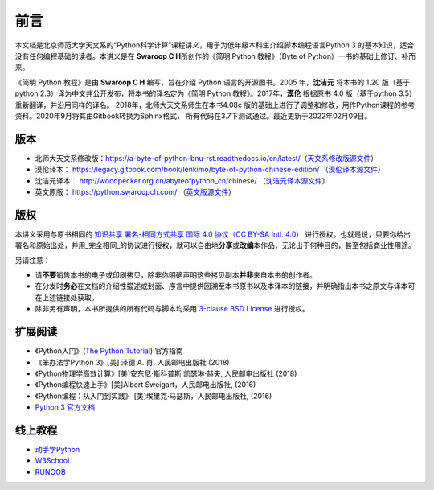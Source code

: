 前言
====

本文档是北京师范大学天文系的“Python科学计算”课程讲义，用于为低年级本科生介绍脚本编程语言Python 3 的基本知识，适合没有任何编程基础的读者。本讲义是在 **Swaroop C H**\ 所创作的《简明 Python 教程》（Byte of
Python）一书的基础上修订、补而来。

《简明 Python 教程》是由 **Swaroop C H** 编写，旨在介绍 Python 语言的开源图书。2005 年，\ **沈洁元** 将本书的 1.20 版（基于python
2.3）译为中文并公开发布，将本书的译名定为《简明 Python 教程》。2017年，\ **漠伦** 根据原书 4.0 版（基于python 3.5）重新翻译，并沿用同样的译名。
2018年，北师大天文系师生在本书4.08c 版的基础上进行了调整和修改，用作Python课程的参考资料。2020年9月将其由Gitbook转换为Sphinx格式，
所有代码在3.7下测试通过。最近更新于2022年02月09日。

版本
----

-  北师大天文系修改版：\ https://a-byte-of-python-bnu-rst.readthedocs.io/en/latest/\ （\ `天文系修改版源文件 <https://github.com/henrysting/a-byte-of-python-bnu-rst/>`__\ ）
-  漠伦译本：
   https://legacy.gitbook.com/book/lenkimo/byte-of-python-chinese-edition/
   （\ `漠伦译本源文件 <https://github.com/LenKiMo/byte-of-python>`__\ ）
-  沈洁元译本： http://woodpecker.org.cn/abyteofpython_cn/chinese/
   （\ `沈洁元译本源文件 <https://github.com/onion7878/A-Byte-of-Python-CN>`__\ ）
-  英文原版： https://python.swaroopch.com/
   （\ `英文版源文件 <https://github.com/swaroopch/byte-of-python>`__\ ）

版权
----

本讲义采用与原书相同的 `知识共享 署名-相同方式共享 国际 4.0 协议（CC BY-SA Intl. 4.0） <https://creativecommons.org/licenses/by-sa/4.0/deed.zh>`__
进行授权。也就是说，只要你给出署名和原始出处，并用_完全相同_的协议进行授权，就可以自由地\ **分享**\ 或\ **改编**\ 本作品，无论出于何种目的，甚至包括商业性用途。

另请注意：

-  请\ **不要**\ 销售本书的电子或印刷拷贝，除非你明确声明这些拷贝副本\ **并非**\ 来自本书的创作者。
-  在分发时\ **务必**\ 在文档的介绍性描述或封面、序言中提供回溯至本书原书以及本译本的链接，并明确指出本书之原文与译本可在上述链接处获取。
-  除非另有声明，本书所提供的所有代码与脚本均采用 `3-clause BSD License <http://www.opensource.org/licenses/bsd-license.php>`__  进行授权。

扩展阅读
--------

-  《Python入门》(\ `The Python Tutorial <https://docs.python.org/3/tutorial/index.html>`__) 官方指南
-  《笨办法学Python 3》[美] 泽德 A. 肖, 人民邮电出版社 (2018)
-  《Python物理学高效计算》[美]安东尼·斯科普斯 凯瑟琳·赫夫, 人民邮电出版社 (2018)
-  《Python编程快速上手》[美]Albert Sweigart，人民邮电出版社, (2016)
-  《Python编程：从入门到实践》 [美]埃里克·马瑟斯，人民邮电出版社, (2016)
-  `Python 3 官方文档 <https://docs.python.org/zh-cn/3/index.html>`__

线上教程
--------
-  `动手学Python <https://www.freeaihub.com/python/>`__
-  `W3School <https://www.w3school.com.cn/python/>`__ 
-  `RUNOOB <https://www.runoob.com/python3/>`__
